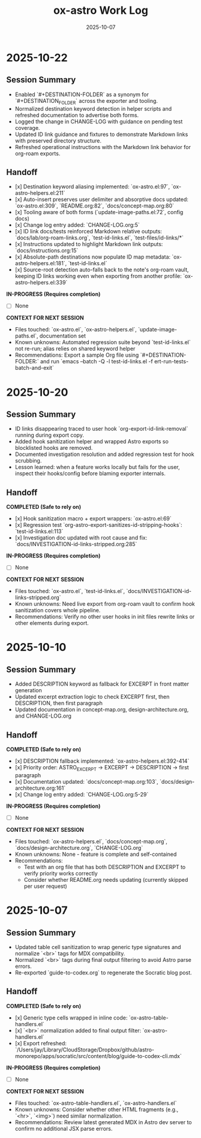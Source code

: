 #+TITLE: ox-astro Work Log
#+DATE: 2025-10-07

* 2025-10-22
** Session Summary
- Enabled `#+DESTINATION-FOLDER` as a synonym for `#+DESTINATION_FOLDER` across the exporter and tooling.
- Normalized destination keyword detection in helper scripts and refreshed documentation to advertise both forms.
- Logged the change in CHANGE-LOG with guidance on pending test coverage.
- Updated ID link guidance and fixtures to demonstrate Markdown links with preserved directory structure.
- Refreshed operational instructions with the Markdown link behavior for org-roam exports.

** Handoff

- [x] Destination keyword aliasing implemented: `ox-astro.el:97`, `ox-astro-helpers.el:211`
- [x] Auto-insert preserves user delimiter and absorptive docs updated: `ox-astro.el:309`, `README.org:82`, `docs/concept-map.org:80`
- [x] Tooling aware of both forms (`update-image-paths.el:72`, config docs)
- [x] Change log entry added: `CHANGE-LOG.org:5`
- [x] ID link docs/tests reinforced Markdown relative outputs: `docs/lab/org-roam-links.org`, `test-id-links.el`, `test-files/id-links/*`
- [x] Instructions updated to highlight Markdown link outputs: `docs/instructions.org:15`
- [x] Absolute-path destinations now populate ID map metadata: `ox-astro-helpers.el:181`, `test-id-links.el`
- [x] Source-root detection auto-falls back to the note's org-roam vault, keeping ID links working even when exporting from another profile: `ox-astro-helpers.el:339`

*IN-PROGRESS (Requires completion)*
- [ ] None

*CONTEXT FOR NEXT SESSION*
- Files touched: `ox-astro.el`, `ox-astro-helpers.el`, `update-image-paths.el`, documentation set
- Known unknowns: Automated regression suite beyond `test-id-links.el` not re-run; alias relies on shared keyword helper
- Recommendations: Export a sample Org file using `#+DESTINATION-FOLDER:` and run `emacs --batch -Q -l test-id-links.el -f ert-run-tests-batch-and-exit`

* 2025-10-20
** Session Summary
- ID links disappearing traced to user hook `org-export-id-link-removal` running during export copy.
- Added hook sanitization helper and wrapped Astro exports so blocklisted hooks are removed.
- Documented investigation resolution and added regression test for hook scrubbing.
- Lesson learned: when a feature works locally but fails for the user, inspect their hooks/config before blaming exporter internals.

** Handoff

*COMPLETED (Safe to rely on)*
- [x] Hook sanitization macro + export wrappers: `ox-astro.el:69`
- [x] Regression test `org-astro-export-sanitizes-id-stripping-hooks`: `test-id-links.el:113`
- [x] Investigation doc updated with root cause and fix: `docs/INVESTIGATION-id-links-stripped.org:285`

*IN-PROGRESS (Requires completion)*
- [ ] None

*CONTEXT FOR NEXT SESSION*
- Files touched: `ox-astro.el`, `test-id-links.el`, `docs/INVESTIGATION-id-links-stripped.org`
- Known unknowns: Need live export from org-roam vault to confirm hook sanitization covers whole pipeline.
- Recommendations: Verify no other user hooks in init files rewrite links or other elements during export.

* 2025-10-10
** Session Summary
- Added DESCRIPTION keyword as fallback for EXCERPT in front matter generation
- Updated excerpt extraction logic to check EXCERPT first, then DESCRIPTION, then first paragraph
- Updated documentation in concept-map.org, design-architecture.org, and CHANGE-LOG.org

** Handoff

*COMPLETED (Safe to rely on)*
- [x] DESCRIPTION fallback implemented: `ox-astro-helpers.el:392-414`
- [x] Priority order: ASTRO_EXCERPT → EXCERPT → DESCRIPTION → first paragraph
- [x] Documentation updated: `docs/concept-map.org:103`, `docs/design-architecture.org:161`
- [x] Change log entry added: `CHANGE-LOG.org:5-29`

*IN-PROGRESS (Requires completion)*
- [ ] None

*CONTEXT FOR NEXT SESSION*
- Files touched: `ox-astro-helpers.el`, `docs/concept-map.org`, `docs/design-architecture.org`, `CHANGE-LOG.org`
- Known unknowns: None - feature is complete and self-contained
- Recommendations:
  - Test with an org file that has both DESCRIPTION and EXCERPT to verify priority works correctly
  - Consider whether README.org needs updating (currently skipped per user request)

* 2025-10-07
** Session Summary
- Updated table cell sanitization to wrap generic type signatures and normalize `<br>` tags for MDX compatibility.
- Normalized `<br>` tags during final output filtering to avoid Astro parse errors.
- Re-exported `guide-to-codex.org` to regenerate the Socratic blog post.

** Handoff

*COMPLETED (Safe to rely on)*
- [x] Generic type cells wrapped in inline code: `ox-astro-table-handlers.el`
- [x] `<br>` normalization added to final output filter: `ox-astro-handlers.el`
- [x] Export refreshed: `/Users/jay/Library/CloudStorage/Dropbox/github/astro-monorepo/apps/socratic/src/content/blog/guide-to-codex-cli.mdx`

*IN-PROGRESS (Requires completion)*
- [ ] None

*CONTEXT FOR NEXT SESSION*
- Files touched: `ox-astro-table-handlers.el`, `ox-astro-handlers.el`
- Known unknowns: Consider whether other HTML fragments (e.g., `<hr>`, `<img>`) need similar normalization.
- Recommendations: Review latest generated MDX in Astro dev server to confirm no additional JSX parse errors.
